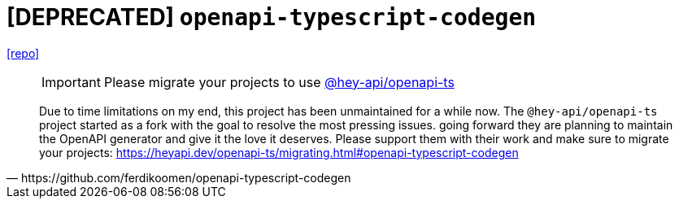 = [DEPRECATED] `openapi-typescript-codegen`
:url-repo: https://github.com/ferdikoomen/openapi-typescript-codegen

{url-repo}[[repo\]]

[,https://github.com/ferdikoomen/openapi-typescript-codegen]
____
IMPORTANT: Please migrate your projects to use https://github.com/hey-api/openapi-ts[@hey-api/openapi-ts]

Due to time limitations on my end, this project has been unmaintained for a while now. 
The `@hey-api/openapi-ts` project started as a fork with the goal to resolve the most pressing issues. going forward they are planning to maintain the OpenAPI generator and give it the love it deserves. Please support them with their work and make sure to migrate your projects: https://heyapi.dev/openapi-ts/migrating.html#openapi-typescript-codegen
____